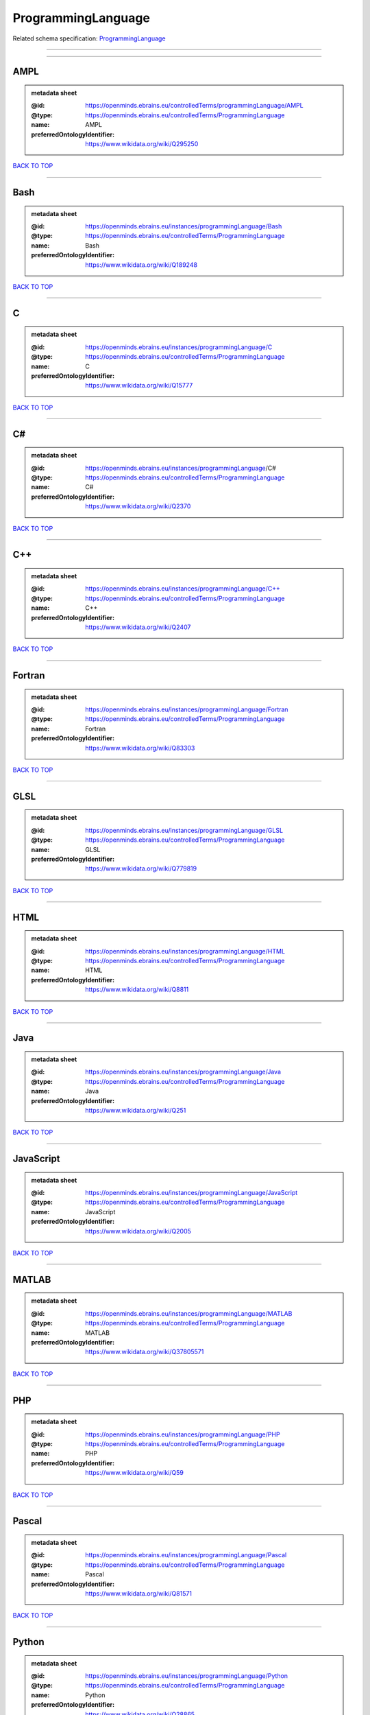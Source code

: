 ###################
ProgrammingLanguage
###################

Related schema specification: `ProgrammingLanguage <https://openminds-documentation.readthedocs.io/en/latest/schema_specifications/controlledTerms/programmingLanguage.html>`_

------------

------------

AMPL
----

.. admonition:: metadata sheet

   :@id: https://openminds.ebrains.eu/controlledTerms/programmingLanguage/AMPL
   :@type: https://openminds.ebrains.eu/controlledTerms/ProgrammingLanguage
   :name: AMPL
   :preferredOntologyIdentifier: https://www.wikidata.org/wiki/Q295250

`BACK TO TOP <ProgrammingLanguage_>`_

------------

Bash
----

.. admonition:: metadata sheet

   :@id: https://openminds.ebrains.eu/instances/programmingLanguage/Bash
   :@type: https://openminds.ebrains.eu/controlledTerms/ProgrammingLanguage
   :name: Bash
   :preferredOntologyIdentifier: https://www.wikidata.org/wiki/Q189248

`BACK TO TOP <ProgrammingLanguage_>`_

------------

C
-

.. admonition:: metadata sheet

   :@id: https://openminds.ebrains.eu/instances/programmingLanguage/C
   :@type: https://openminds.ebrains.eu/controlledTerms/ProgrammingLanguage
   :name: C
   :preferredOntologyIdentifier: https://www.wikidata.org/wiki/Q15777

`BACK TO TOP <ProgrammingLanguage_>`_

------------

C#
--

.. admonition:: metadata sheet

   :@id: https://openminds.ebrains.eu/instances/programmingLanguage/C#
   :@type: https://openminds.ebrains.eu/controlledTerms/ProgrammingLanguage
   :name: C#
   :preferredOntologyIdentifier: https://www.wikidata.org/wiki/Q2370

`BACK TO TOP <ProgrammingLanguage_>`_

------------

C++
---

.. admonition:: metadata sheet

   :@id: https://openminds.ebrains.eu/instances/programmingLanguage/C++
   :@type: https://openminds.ebrains.eu/controlledTerms/ProgrammingLanguage
   :name: C++
   :preferredOntologyIdentifier: https://www.wikidata.org/wiki/Q2407

`BACK TO TOP <ProgrammingLanguage_>`_

------------

Fortran
-------

.. admonition:: metadata sheet

   :@id: https://openminds.ebrains.eu/instances/programmingLanguage/Fortran
   :@type: https://openminds.ebrains.eu/controlledTerms/ProgrammingLanguage
   :name: Fortran
   :preferredOntologyIdentifier: https://www.wikidata.org/wiki/Q83303

`BACK TO TOP <ProgrammingLanguage_>`_

------------

GLSL
----

.. admonition:: metadata sheet

   :@id: https://openminds.ebrains.eu/instances/programmingLanguage/GLSL
   :@type: https://openminds.ebrains.eu/controlledTerms/ProgrammingLanguage
   :name: GLSL
   :preferredOntologyIdentifier: https://www.wikidata.org/wiki/Q779819

`BACK TO TOP <ProgrammingLanguage_>`_

------------

HTML
----

.. admonition:: metadata sheet

   :@id: https://openminds.ebrains.eu/instances/programmingLanguage/HTML
   :@type: https://openminds.ebrains.eu/controlledTerms/ProgrammingLanguage
   :name: HTML
   :preferredOntologyIdentifier: https://www.wikidata.org/wiki/Q8811

`BACK TO TOP <ProgrammingLanguage_>`_

------------

Java
----

.. admonition:: metadata sheet

   :@id: https://openminds.ebrains.eu/instances/programmingLanguage/Java
   :@type: https://openminds.ebrains.eu/controlledTerms/ProgrammingLanguage
   :name: Java
   :preferredOntologyIdentifier: https://www.wikidata.org/wiki/Q251

`BACK TO TOP <ProgrammingLanguage_>`_

------------

JavaScript
----------

.. admonition:: metadata sheet

   :@id: https://openminds.ebrains.eu/instances/programmingLanguage/JavaScript
   :@type: https://openminds.ebrains.eu/controlledTerms/ProgrammingLanguage
   :name: JavaScript
   :preferredOntologyIdentifier: https://www.wikidata.org/wiki/Q2005

`BACK TO TOP <ProgrammingLanguage_>`_

------------

MATLAB
------

.. admonition:: metadata sheet

   :@id: https://openminds.ebrains.eu/instances/programmingLanguage/MATLAB
   :@type: https://openminds.ebrains.eu/controlledTerms/ProgrammingLanguage
   :name: MATLAB
   :preferredOntologyIdentifier: https://www.wikidata.org/wiki/Q37805571

`BACK TO TOP <ProgrammingLanguage_>`_

------------

PHP
---

.. admonition:: metadata sheet

   :@id: https://openminds.ebrains.eu/instances/programmingLanguage/PHP
   :@type: https://openminds.ebrains.eu/controlledTerms/ProgrammingLanguage
   :name: PHP
   :preferredOntologyIdentifier: https://www.wikidata.org/wiki/Q59

`BACK TO TOP <ProgrammingLanguage_>`_

------------

Pascal
------

.. admonition:: metadata sheet

   :@id: https://openminds.ebrains.eu/instances/programmingLanguage/Pascal
   :@type: https://openminds.ebrains.eu/controlledTerms/ProgrammingLanguage
   :name: Pascal
   :preferredOntologyIdentifier: https://www.wikidata.org/wiki/Q81571

`BACK TO TOP <ProgrammingLanguage_>`_

------------

Python
------

.. admonition:: metadata sheet

   :@id: https://openminds.ebrains.eu/instances/programmingLanguage/Python
   :@type: https://openminds.ebrains.eu/controlledTerms/ProgrammingLanguage
   :name: Python
   :preferredOntologyIdentifier: https://www.wikidata.org/wiki/Q28865

`BACK TO TOP <ProgrammingLanguage_>`_

------------

R
-

.. admonition:: metadata sheet

   :@id: https://openminds.ebrains.eu/instances/programmingLanguage/R
   :@type: https://openminds.ebrains.eu/controlledTerms/ProgrammingLanguage
   :name: R
   :preferredOntologyIdentifier: https://www.wikidata.org/wiki/Q206904

`BACK TO TOP <ProgrammingLanguage_>`_

------------

Ruby
----

.. admonition:: metadata sheet

   :@id: https://openminds.ebrains.eu/instances/programmingLanguage/Ruby
   :@type: https://openminds.ebrains.eu/controlledTerms/ProgrammingLanguage
   :name: Ruby
   :preferredOntologyIdentifier: https://www.wikidata.org/wiki/Q161053

`BACK TO TOP <ProgrammingLanguage_>`_

------------

Scala
-----

.. admonition:: metadata sheet

   :@id: https://openminds.ebrains.eu/instances/programmingLanguage/Scala
   :@type: https://openminds.ebrains.eu/controlledTerms/ProgrammingLanguage
   :name: Scala
   :preferredOntologyIdentifier: https://www.wikidata.org/wiki/Q460584

`BACK TO TOP <ProgrammingLanguage_>`_

------------

T-SQL
-----

.. admonition:: metadata sheet

   :@id: https://openminds.ebrains.eu/instances/programmingLanguage/T-SQL
   :@type: https://openminds.ebrains.eu/controlledTerms/ProgrammingLanguage
   :name: T-SQL
   :preferredOntologyIdentifier: https://www.wikidata.org/wiki/Q1411245

`BACK TO TOP <ProgrammingLanguage_>`_

------------

TypeScript
----------

.. admonition:: metadata sheet

   :@id: https://openminds.ebrains.eu/instances/programmingLanguage/TypeScript
   :@type: https://openminds.ebrains.eu/controlledTerms/ProgrammingLanguage
   :name: TypeScript
   :preferredOntologyIdentifier: https://www.wikidata.org/wiki/Q978185

`BACK TO TOP <ProgrammingLanguage_>`_

------------

shell
-----

.. admonition:: metadata sheet

   :@id: https://openminds.ebrains.eu/instances/programmingLanguage/shell
   :@type: https://openminds.ebrains.eu/controlledTerms/ProgrammingLanguage
   :name: Shell
   :preferredOntologyIdentifier: https://www.wikidata.org/wiki/Q14663

`BACK TO TOP <ProgrammingLanguage_>`_

------------

